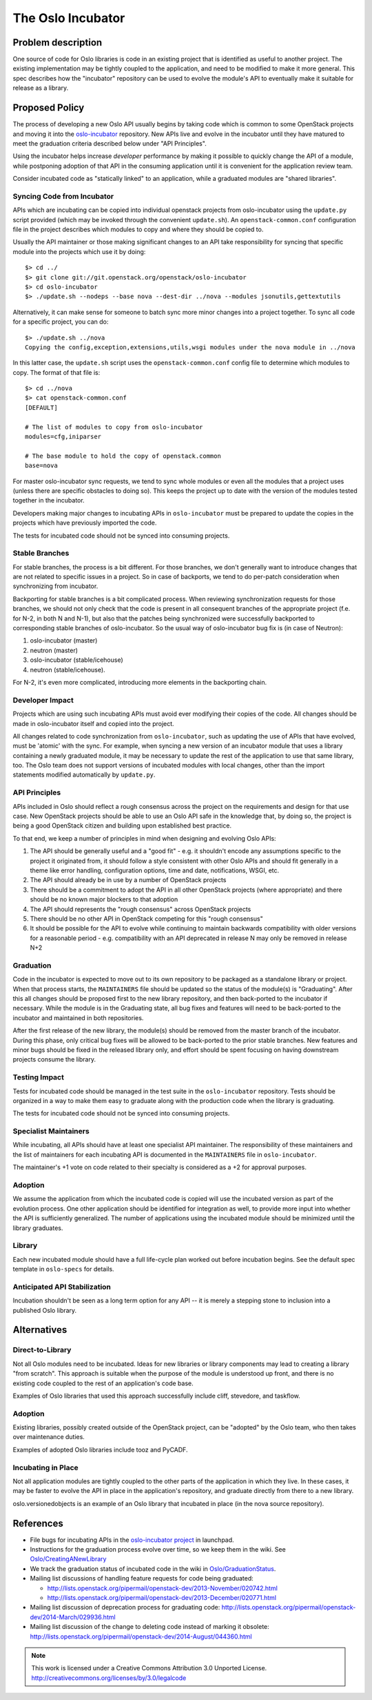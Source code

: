..
  This content is based on the "Incubation" section of
  https://wiki.openstack.org/wiki/Oslo, which will be removed when the
  information is added to the specs repository history section.

====================
 The Oslo Incubator
====================

Problem description
===================

One source of code for Oslo libraries is code in an existing project
that is identified as useful to another project. The existing
implementation may be tightly coupled to the application, and need to
be modified to make it more general. This spec describes how the
"incubator" repository can be used to evolve the module's API to
eventually make it suitable for release as a library.

Proposed Policy
===============

The process of developing a new Oslo API usually begins by taking code
which is common to some OpenStack projects and moving it into the
`oslo-incubator`_ repository. New APIs live and evolve in the
incubator until they have matured to meet the graduation criteria
described below under "API Principles".

Using the incubator helps increase *developer* performance by making
it possible to quickly change the API of a module, while postponing
adoption of that API in the consuming application until it is
convenient for the application review team.

Consider incubated code as "statically linked" to an application,
while a graduated modules are "shared libraries".

.. _oslo-incubator: http://git.openstack.org/cgit/openstack/oslo-incubator

Syncing Code from Incubator
---------------------------

APIs which are incubating can be copied into individual openstack
projects from oslo-incubator using the ``update.py`` script provided
(which may be invoked through the convenient ``update.sh``). An
``openstack-common.conf`` configuration file in the project describes
which modules to copy and where they should be copied to.

Usually the API maintainer or those making significant changes to an
API take responsibility for syncing that specific module into the
projects which use it by doing::

  $> cd ../
  $> git clone git://git.openstack.org/openstack/oslo-incubator
  $> cd oslo-incubator
  $> ./update.sh --nodeps --base nova --dest-dir ../nova --modules jsonutils,gettextutils

Alternatively, it can make sense for someone to batch sync more minor
changes into a project together. To sync all code for a specific
project, you can do::

  $> ./update.sh ../nova
  Copying the config,exception,extensions,utils,wsgi modules under the nova module in ../nova

In this latter case, the ``update.sh`` script uses the
``openstack-common.conf`` config file to determine which modules to
copy. The format of that file is::

  $> cd ../nova
  $> cat openstack-common.conf
  [DEFAULT]

  # The list of modules to copy from oslo-incubator
  modules=cfg,iniparser

  # The base module to hold the copy of openstack.common
  base=nova

For master oslo-incubator sync requests, we tend to sync whole modules
or even all the modules that a project uses (unless there are specific
obstacles to doing so). This keeps the project up to date with the
version of the modules tested together in the incubator.

Developers making major changes to incubating APIs in
``oslo-incubator`` must be prepared to update the copies in the
projects which have previously imported the code.

The tests for incubated code should not be synced into consuming
projects.

Stable Branches
---------------

For stable branches, the process is a bit different. For those
branches, we don't generally want to introduce changes that are not
related to specific issues in a project. So in case of backports, we
tend to do per-patch consideration when synchronizing from incubator.

Backporting for stable branches is a bit complicated process. When
reviewing synchronization requests for those branches, we should not
only check that the code is present in all consequent branches of the
appropriate project (f.e. for N-2, in both N and N-1), but also that
the patches being synchronized were successfully backported to
corresponding stable branches of oslo-incubator. So the usual way of
oslo-incubator bug fix is (in case of Neutron):

1. oslo-incubator (master)
2. neutron (master)
3. oslo-incubator (stable/icehouse)
4. neutron (stable/icehouse).

For N-2, it's even more complicated, introducing more elements in the
backporting chain.

Developer Impact
----------------

Projects which are using such incubating APIs must avoid ever
modifying their copies of the code. All changes should be made in
oslo-incubator itself and copied into the project.

All changes related to code synchronization from ``oslo-incubator``,
such as updating the use of APIs that have evolved, must be 'atomic'
with the sync. For example, when syncing a new version of an incubator
module that uses a library containing a newly graduated module, it may
be necessary to update the rest of the application to use that same
library, too. The Oslo team does not support versions of incubated
modules with local changes, other than the import statements modified
automatically by ``update.py``.

API Principles
--------------

APIs included in Oslo should reflect a rough consensus across the
project on the requirements and design for that use case. New
OpenStack projects should be able to use an Oslo API safe in the
knowledge that, by doing so, the project is being a good OpenStack
citizen and building upon established best practice.

To that end, we keep a number of principles in mind when designing and
evolving Oslo APIs:

1. The API should be generally useful and a "good fit" - e.g. it
   shouldn't encode any assumptions specific to the project it
   originated from, it should follow a style consistent with other
   Oslo APIs and should fit generally in a theme like error handling,
   configuration options, time and date, notifications, WSGI, etc.

2. The API should already be in use by a number of OpenStack projects

3. There should be a commitment to adopt the API in all other
   OpenStack projects (where appropriate) and there should be no known
   major blockers to that adoption

4. The API should represents the "rough consensus" across OpenStack
   projects

5. There should be no other API in OpenStack competing for this "rough
   consensus"

6. It should be possible for the API to evolve while continuing to
   maintain backwards compatibility with older versions for a
   reasonable period - e.g. compatibility with an API deprecated in
   release N may only be removed in release N+2

Graduation
----------

Code in the incubator is expected to move out to its own repository to
be packaged as a standalone library or project.  When that process
starts, the ``MAINTAINERS`` file should be updated so the status of
the module(s) is "Graduating". After this all changes should be
proposed first to the new library repository, and then back-ported to
the incubator if necessary. While the module is in the Graduating
state, all bug fixes and features will need to be back-ported to the
incubator and maintained in both repositories.

After the first release of the new library, the module(s) should be
removed from the master branch of the incubator. During this phase,
only critical bug fixes will be allowed to be back-ported to the prior
stable branches. New features and minor bugs should be fixed in the
released library only, and effort should be spent focusing on having
downstream projects consume the library.

Testing Impact
--------------

Tests for incubated code should be managed in the test suite in the
``oslo-incubator`` repository. Tests should be organized in a way to
make them easy to graduate along with the production code when the
library is graduating.

The tests for incubated code should not be synced into consuming
projects.

Specialist Maintainers
----------------------

While incubating, all APIs should have at least one specialist API
maintainer. The responsibility of these maintainers and the list of
maintainers for each incubating API is documented in the
``MAINTAINERS`` file in ``oslo-incubator``.

The maintainer's +1 vote on code related to their specialty is
considered as a +2 for approval purposes.

Adoption
--------

We assume the application from which the incubated code is copied will
use the incubated version as part of the evolution process. One other
application should be identified for integration as well, to provide
more input into whether the API is sufficiently generalized. The
number of applications using the incubated module should be minimized
until the library graduates.

Library
-------

Each new incubated module should have a full life-cycle plan worked
out before incubation begins. See the default spec template in
``oslo-specs`` for details.

Anticipated API Stabilization
-----------------------------

Incubation shouldn't be seen as a long term option for any API -- it
is merely a stepping stone to inclusion into a published Oslo library.

Alternatives
============

Direct-to-Library
-----------------

Not all Oslo modules need to be incubated. Ideas for new libraries or
library components may lead to creating a library "from scratch". This
approach is suitable when the purpose of the module is understood up
front, and there is no existing code coupled to the rest of an
application's code base.

Examples of Oslo libraries that used this approach successfully
include cliff, stevedore, and taskflow.

Adoption
--------

Existing libraries, possibly created outside of the OpenStack project,
can be "adopted" by the Oslo team, who then takes over maintenance
duties.

Examples of adopted Oslo libraries include tooz and PyCADF.

Incubating in Place
-------------------

Not all application modules are tightly coupled to the other parts of
the application in which they live. In these cases, it may be faster
to evolve the API in place in the application's repository, and
graduate directly from there to a new library.

oslo.versionedobjects is an example of an Oslo library that incubated
in place (in the nova source repository).

References
==========

* File bugs for incubating APIs in the `oslo-incubator project`_ in
  launchpad.

* Instructions for the graduation process evolve over time, so we keep
  them in the wiki. See `Oslo/CreatingANewLibrary`_

* We track the graduation status of incubated code in the wiki in
  `Oslo/GraduationStatus`_.

* Mailing list discussions of handling feature requests for code being
  graduated:

  * http://lists.openstack.org/pipermail/openstack-dev/2013-November/020742.html
  * http://lists.openstack.org/pipermail/openstack-dev/2013-December/020771.html

* Mailing list discussion of deprecation process for graduating code:
  http://lists.openstack.org/pipermail/openstack-dev/2014-March/029936.html

* Mailing list discussion of the change to deleting code instead of
  marking it obsolete:
  http://lists.openstack.org/pipermail/openstack-dev/2014-August/044360.html

.. _Oslo/CreatingANewLibrary: https://wiki.openstack.org/wiki/Oslo/CreatingANewLibrary

.. _oslo-incubator project: https://launchpad.net/oslo-incubator

.. _Oslo/GraduationStatus: https://wiki.openstack.org/wiki/Oslo/GraduationStatus

.. note::

  This work is licensed under a Creative Commons Attribution 3.0
  Unported License.
  http://creativecommons.org/licenses/by/3.0/legalcode
